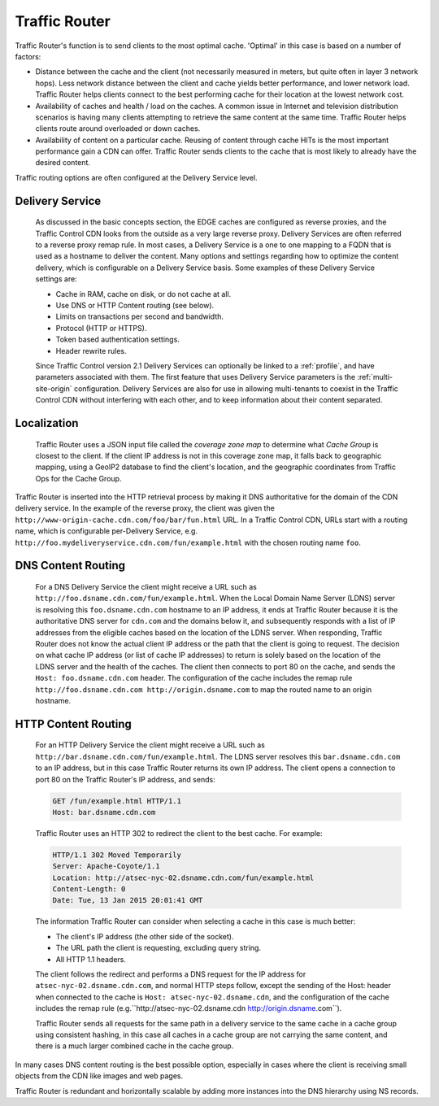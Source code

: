 ..
..
.. Licensed under the Apache License, Version 2.0 (the "License");
.. you may not use this file except in compliance with the License.
.. You may obtain a copy of the License at
..
..     http://www.apache.org/licenses/LICENSE-2.0
..
.. Unless required by applicable law or agreed to in writing, software
.. distributed under the License is distributed on an "AS IS" BASIS,
.. WITHOUT WARRANTIES OR CONDITIONS OF ANY KIND, either express or implied.
.. See the License for the specific language governing permissions and
.. limitations under the License.
..

.. _tc-tr:

.. |arrow| image:: fwda.png

.. index::
	Traffic Router - Overview

Traffic Router
==============
Traffic Router's function is to send clients to the most optimal cache. 'Optimal' in this case is based on a number of factors:

* Distance between the cache and the client (not necessarily measured in meters, but quite often in layer 3 network hops). Less network distance between the client and cache yields better performance, and lower network load. Traffic Router helps clients connect to the best performing cache for their location at the lowest network cost.

* Availability of caches and health / load on the caches. A common issue in Internet and television distribution scenarios is having many clients attempting to retrieve the same content at the same time. Traffic Router helps clients route around overloaded or down caches.

* Availability of content on a particular cache. Reusing of content through cache HITs is the most important performance gain a CDN can offer. Traffic Router sends clients to the cache that is most likely to already have the desired content.

Traffic routing options are often configured at the Delivery Service level.

.. _ds:

|arrow| Delivery Service
------------------------
	As discussed in the basic concepts section, the EDGE caches are configured as reverse proxies, and the Traffic Control CDN looks from the outside as a very large reverse proxy. Delivery Services are often referred to a reverse proxy remap rule. In most cases, a Delivery Service is a one to one mapping to a FQDN that is used as a hostname to deliver the content. Many options and settings regarding how to optimize the content delivery, which is configurable on a Delivery Service basis. Some examples of these Delivery Service settings are:

	* Cache in RAM, cache on disk, or do not cache at all.
	* Use DNS or HTTP Content routing (see below).
	* Limits on transactions per second and bandwidth.
	* Protocol (HTTP or HTTPS).
	* Token based authentication settings.
	* Header rewrite rules.

	Since Traffic Control version 2.1 Delivery Services can optionally be linked to a :ref:`profile`, and have parameters associated with them. The first feature that uses Delivery Service parameters is the :ref:`multi-site-origin` configuration.
	Delivery Services are also for use in allowing multi-tenants to coexist in the Traffic Control CDN without interfering with each other, and to keep information about their content separated.

.. _localization:

|arrow| Localization
--------------------
	Traffic Router uses a JSON input file called the *coverage zone map* to determine what *Cache Group* is closest to the client. If the client IP address is not in this coverage zone map, it falls back to geographic mapping, using a GeoIP2 database to find the client's location, and the geographic coordinates from Traffic Ops for the Cache Group.

Traffic Router is inserted into the HTTP retrieval process by making it DNS authoritative for the domain of the CDN delivery service. In the example of the reverse proxy, the client was given the ``http://www-origin-cache.cdn.com/foo/bar/fun.html`` URL. In a Traffic Control CDN, URLs start with a routing name, which is configurable per-Delivery Service, e.g. ``http://foo.mydeliveryservice.cdn.com/fun/example.html`` with the chosen routing name ``foo``.

.. index::
	Content Routing

.. _dns-cr:

|arrow| DNS Content Routing
---------------------------
	For a DNS Delivery Service the client might receive a URL such as ``http://foo.dsname.cdn.com/fun/example.html``. When the Local Domain Name Server (LDNS) server is resolving this ``foo.dsname.cdn.com`` hostname to an IP address, it ends at Traffic Router because it is the authoritative DNS server for ``cdn.com`` and the domains below it, and subsequently responds with a list of IP addresses from the eligible caches based on the location of the LDNS server. When responding, Traffic Router does not know the actual client IP address or the path that the client is going to request. The decision on what cache IP address (or list of cache IP addresses) to return is solely based on the location of the LDNS server and the health of the caches. The client then connects to port 80 on the cache, and sends the ``Host: foo.dsname.cdn.com`` header. The configuration of the cache includes the remap rule ``http://foo.dsname.cdn.com http://origin.dsname.com`` to map the routed name to an origin hostname.

.. _http-cr:

|arrow| HTTP Content Routing
----------------------------
	For an HTTP Delivery Service the client might receive a URL such as ``http://bar.dsname.cdn.com/fun/example.html``. The LDNS server resolves this ``bar.dsname.cdn.com`` to an IP address, but in this case Traffic Router returns its own IP address. The client opens a connection to port 80 on the Traffic Router's IP address, and sends:

	.. code-block:: http

		GET /fun/example.html HTTP/1.1
		Host: bar.dsname.cdn.com

	Traffic Router uses an HTTP 302 to redirect the client to the best cache. For example:

	.. code-block:: http

		HTTP/1.1 302 Moved Temporarily
		Server: Apache-Coyote/1.1
		Location: http://atsec-nyc-02.dsname.cdn.com/fun/example.html
		Content-Length: 0
		Date: Tue, 13 Jan 2015 20:01:41 GMT

	The information Traffic Router can consider when selecting a cache in this case is much better:

	* The client's IP address (the other side of the socket).
	* The URL path the client is requesting, excluding query string.
	* All HTTP 1.1 headers.

	The client follows the redirect and performs a DNS request for the IP address for ``atsec-nyc-02.dsname.cdn.com``, and normal HTTP steps follow, except the sending of the Host: header when connected to the cache is ``Host: atsec-nyc-02.dsname.cdn``, and the configuration of the cache includes the remap rule (e.g.``http://atsec-nyc-02.dsname.cdn http://origin.dsname.com``).

	Traffic Router sends all requests for the same path in a delivery service to the same cache in a cache group using consistent hashing, in this case all caches in a cache group are not carrying the same content, and there is a much larger combined cache in the cache group.

In many cases DNS content routing is the best possible option, especially in cases where the client is receiving small objects from the CDN like images and web pages.

Traffic Router is redundant and horizontally scalable by adding more instances into the DNS hierarchy using NS records.

